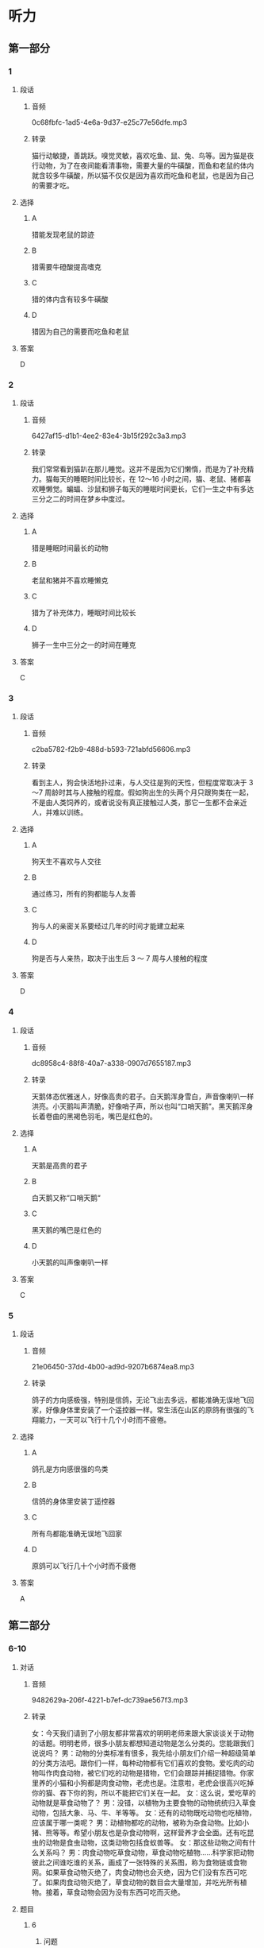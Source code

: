 * 听力
** 第一部分
*** 1
:PROPERTIES:
:ID: 937097fe-2253-410e-8903-40539c4b23b2
:EXPORT-ID: 6e4af68c-3365-49d9-bfcc-70d2ee989ab7
:END:
**** 段话
***** 音频
0c68fbfc-1ad5-4e6a-9d37-e25c77e56dfe.mp3
***** 转录
猫行动敏捷，善跳跃。嗅觉灵敏，喜欢吃鱼、鼠、兔、鸟等。因为猫是夜行动物，为了在夜间能看清事物，需要大量的牛磺酸，而鱼和老鼠的体内就含较多牛磺酸，所以猫不仅仅是因为喜欢而吃鱼和老鼠，也是因为自己的需要才吃。
**** 选择
***** A
猎能发现老鼠的踪迹
***** B
猎需要牛磴酸提高嗜克
***** C
猎的体内含有较多牛磺酸
***** D
猎因为自己的需要而吃鱼和老鼠
**** 答案
D
*** 2
:PROPERTIES:
:ID: 509129ab-6e94-485c-a31f-643ed6c4d92e
:EXPORT-ID: 6e4af68c-3365-49d9-bfcc-70d2ee989ab7
:END:
**** 段话
***** 音频
6427af15-d1b1-4ee2-83e4-3b15f292c3a3.mp3
***** 转录
我们常常看到猫趴在那儿睡觉。这并不是因为它们懒惰，而是为了补充精力。猫每天的睡眠时间比较长，在 12～16 小时之间，猫、老鼠、猪都喜欢睡懒觉。蝙蝠、沙鼠和狮子每天的睡眠时间更长，它们一生之中有多达三分之二的时间在梦乡中度过。
**** 选择
***** A
猎是睡眠时间最长的动物
***** B
老鼠和猪并不喜欢睡懒克
***** C
猎为了补充体力，睡眠时间比较长
***** D
狮子一生中三分之一的时间在睡克
**** 答案
C
*** 3
:PROPERTIES:
:ID: 2254f7a9-f990-4c1b-a995-b1841347cd61
:EXPORT-ID: 6e4af68c-3365-49d9-bfcc-70d2ee989ab7
:END:
**** 段话
***** 音频
c2ba5782-f2b9-488d-b593-721abfd56606.mp3
***** 转录
看到主人，狗会快活地扑过来，与人交往是狗的天性，但程度常取决于 3～7 周龄时其与人接触的程度。假如狗出生的头两个月只跟狗类在一起，不是由人类饲养的，或者说没有真正接触过人类，那它一生都不会亲近人，并难以训练。
**** 选择
***** A
狗天生不喜欢与人交往
***** B
通过练习，所有的狗都能与人友善
***** C
狗与人的亲密关系要经过几年的时间才能建立起来
***** D
狗是否与人亲热，取决于出生后 3 ～ 7 周与人接触的程度
**** 答案
D
*** 4
:PROPERTIES:
:ID: a007d8c8-f6c5-4f62-a4fd-f988b6057b80
:EXPORT-ID: 6e4af68c-3365-49d9-bfcc-70d2ee989ab7
:END:
**** 段话
***** 音频
dc8958c4-88f8-40a7-a338-0907d7655187.mp3
***** 转录
天鹅体态优雅迷人，好像高贵的君子。白天鹅浑身雪白，声音像喇叭一样洪亮。小天鹅叫声清脆，好像哨子声，所以也叫“口哨天鹅”。黑天鹅浑身长着卷曲的黑褐色羽毛，嘴巴是红色的。
**** 选择
***** A
天鹅是高贵的君子
***** B
白天鹅又称“口哨天鹅“
***** C
黑天鹅的嘴巴是红色的
***** D
小天鹅的叫声像喇叭一样
**** 答案
C
*** 5
:PROPERTIES:
:ID: cf6db4e5-afa9-4939-86e3-efc501a655c0
:EXPORT-ID: 6e4af68c-3365-49d9-bfcc-70d2ee989ab7
:END:
**** 段话
***** 音频
21e06450-37dd-4b00-ad9d-9207b6874ea8.mp3
***** 转录
鸽子的方向感极强，特别是信鸽，无论飞出去多远，都能准确无误地飞回家，好像身体里安装了一个遥控器一样。常生活在山区的原鸽有很强的飞翔能力，一天可以飞行十几个小时而不疲倦。
**** 选择
***** A
鸽孔是方向感很强的鸟类
***** B
信鸽的身体里安装丁遥控器
***** C
所有鸟都能准确无误地飞回家
***** D
原鸽可以飞行几十个小时而不疲倦
**** 答案
A
** 第二部分
*** 6-10
:PROPERTIES:
:ID: 06c92c77-eef9-4063-be77-0bd5da3176df
:EXPORT-ID: 7304a4a2-efe6-4d8e-96dc-e419347c7a56
:END:
**** 对话
***** 音频
9482629a-206f-4221-b7ef-dc739ae567f3.mp3
***** 转录
女：今天我们请到了小朋友都非常喜欢的明明老师来跟大家谈谈关于动物的话题。明明老师，很多小朋友都想知道动物是怎么分类的。您能跟我们说说吗？
男：动物的分类标准有很多，我先给小朋友们介绍一种超级简单的分类方法吧。跟你们一样，每种动物都有它们喜欢的食物。爱吃肉的动物叫作肉食动物，被它们吃的动物是猎物，它们会跟踪并捕捉猎物。你家里养的小猫和小狗都是肉食动物，老虎也是。注意啦，老虎会很高兴吃掉你的猫、吞下你的狗，所以不能把它们关在一起。
女：这么说，爱吃草的动物就是草食动物了？
男：没错，以植物为主要食物的动物统统归入草食动物，包括大象、马、牛、羊等等。
女：还有的动物既吃动物也吃植物，应该属于哪一类呢？
男：动植物都吃的动物，被称为杂食动物。比如小猪、熊等等。希望小朋友也是杂食动物啊，这样营养才会全面。还有吃昆虫的动物是食虫动物，这类动物包括食蚁兽等。
女：那这些动物之间有什么关系吗？
男：肉食动物吃草食动物，草食动物吃植物……科学家把动物彼此之间谁吃谁的关系，画成了一张特殊的关系图，称为食物链或食物网。如果草食动物灭绝了，肉食动物也会灭绝，因为它们没有东西可吃了。如果肉食动物灭绝了，草食动物的数目会大量增加，并吃光所有植物。接着，草食动物会因为没有东西可吃而灭绝。
**** 题目
***** 6
:PROPERTIES:
:ID: 59d88310-c4c5-4eb2-ad80-9f188a8d8f0a
:END:
****** 问题
******* 音频
3a5bc738-434e-4e1a-bb8b-737c2f465e9b.mp3
******* 转录
明明老师介绍了哪种动物分类方法？
****** 选择
******* A
根据动物的体型分类
******* B
根据动物的食物分类
******* C
根据动物的栖息地分类
******* D
根据动物的身体结构分类
****** 答案
B
***** 7
:PROPERTIES:
:ID: d54513de-be1e-40e3-9665-2c681984e84c
:END:
****** 问题
******* 音频
3da9dff3-c9b6-45f9-b58f-bb5bf3a14921.mp3
******* 转录
文中没提到哪类动物？
****** 选择
******* A
肉食动物
******* B
草食动物
******* C
杂食动物
******* D
食鱼动物
****** 答案
D
***** 8
:PROPERTIES:
:ID: ce4fc365-dd59-4bb6-b712-a045ab55024d
:END:
****** 问题
******* 音频
892a7702-19a5-4a82-80a6-521071287370.mp3
******* 转录
明明老师为什么希望小朋友也是杂食动物？
****** 选择
******* A
营养更全面
******* B
吃得更安全
******* C
更节省资源
******* D
性格会更好
****** 答案
A
***** 9
:PROPERTIES:
:ID: 49d6f7b8-e120-4ffa-9180-f8bc257e7f77
:END:
****** 问题
******* 音频
61339aa3-dd8d-45a9-98b7-83ccf5d03ed4.mp3
******* 转录
下列哪种关系被称为食物链？
****** 选择
******* A
草食动物吃植物
******* B
肉食动物吃草食动物
******* C
肉食动物吃杂食动物
******* D
动物间谁吃谁的关系
****** 答案
D
***** 10
:PROPERTIES:
:ID: 1e6b9b44-d80a-4150-b275-f1cac3b18e28
:END:
****** 问题
******* 音频
bdbd2d12-4f71-48ff-aeaa-49ba5096a3bb.mp3
******* 转录
如果草食动物灭绝了，会出现什么情况？
****** 选择
******* A
肉食动物也灭绝
******* B
植物都会被吃光
******* C
杂食动物也灭绝
******* D
食虫动物也灭绝
****** 答案
A
** 第三部分
*** 11-13
:PROPERTIES:
:ID: 614c8397-3456-4ba1-b9db-e82ffff4c6f9
:EXPORT-ID: 7304a4a2-efe6-4d8e-96dc-e419347c7a56
:END:
**** 课文
***** 音频
516ceeba-91c0-4c4a-8f14-9cc8be76ae82.mp3
***** 转录
每当夏天来到，我们就会在花园里、草坪上，看到轻轻飞过的蜻蜓。而在池塘边，我们还会看到蜻蜓用尾巴在水面上一点，然后飞走。这是怎么回事呢？这其实是蜻蜓产卵的动作。第二年春天到来时，小蜻蜓便会破卵而出，慢慢长出跟妈妈一样的翅膀。
蜻蜓常常一边飞行，一边寻找小昆虫，一碰上猎物，就会立刻进攻。它们用6 只脚把猎物钩住，然后送入口中。据科学家研究，蜻蜓靠“运动伪装”来追踪猎物。蜻蜓慢慢靠近猎物，在猎物的眼中，飞行的蜻蜓好像是个固定的点，因此完全不知危险已经来临。
蜻蜓的头顶有一对亮晶晶的大眼睛，这就是复眼。复眼给了它们非常敏锐和宽广的视觉。所以蜻蜓能在飞行时看清各个方向每个角落的动静。
**** 题目
***** 11
:PROPERTIES:
:ID: 1740cd60-0101-4edb-af32-623ce68762ce
:END:
****** 问题
******* 音频
99e566dd-fbf3-43ad-b247-04498b7ae270.mp3
******* 转录
蜻蜓用尾巴在水面上一点是在干什么？
****** 选择
******* A
喝水
******* B
洗深
******* C
产卵
******* D
照顾小蜻蜍
****** 答案
C
***** 12
:PROPERTIES:
:ID: afb4b40f-0818-427c-bb4e-15c6c24efaac
:END:
****** 问题
******* 音频
3058cd7c-17ba-48c2-8f99-254b82db6873.mp3
******* 转录
蜻蜓用什么方法追踪猎物？
****** 选择
******* A
立刻进攻
******* B
运动伪装
******* C
快速飞行
******* D
固定不动
****** 答案
B
***** 13
:PROPERTIES:
:ID: 17452ec2-5836-4c87-9568-d9ec941bf1d9
:END:
****** 问题
******* 音频
af43c89b-7b18-42eb-b12c-276d393ff8e2.mp3
******* 转录
蜻蜓为什么能看清各个方向的动静？
****** 选择
******* A
蜻蜓的眼睛很大
******* B
蜻蜓的眼睛很亮
******* C
蜻蜓的眼睛是复眼
******* D
蜻蜓的眼睛在头顶
****** 答案
C
*** 14-17
:PROPERTIES:
:ID: c47ca784-7c0d-482e-a314-095895fba08b
:EXPORT-ID: 7304a4a2-efe6-4d8e-96dc-e419347c7a56
:END:
**** 课文
***** 音频
91c5caeb-cfba-4f4a-b472-824dc0ba828e.mp3
***** 转录
在春天或夏天的雨后，我们常能看到慢慢爬行的蜗牛。小小的蜗牛背着重重的外壳，一副吃力的样子，但这个壳却是用来保护蜗牛的“房子”。一旦遇到危险，蜗牛就会缩进里面，躲过侵扰。蜗牛大多生活在温暖、潮湿的地方，喜欢在植物丛中躲避太阳直晒。
蜗牛以蔬菜、青草、瓜果为食，它是怎么吃东西的呢？蜗牛的舌头上有 135排整齐的角质牙齿，总共有 14000 多颗牙齿，称得上是世界上牙齿最多的动物。蜗牛就是利用这些牙齿，刮下蔬菜、青草和瓜果皮来进食。
蜗牛的头上有两对触角，一对长一对短。长触角上的两个黑点是眼睛，不过视力不太好，幸亏这对长触角能伸缩自如，摸索前进，帮助眼睛了解周围的情况。蜗牛的那对小触角具有嗅觉功能，如果受到损伤，它们就很难找到食物了。
**** 题目
***** 14
:PROPERTIES:
:ID: 398cc97f-af6c-4e48-9713-dd2e885e6d4a
:END:
****** 问题
******* 音频
395aabb8-1457-4716-8ee9-163e4c536d3f.mp3
******* 转录
蜗牛的外壳有什么作用？
****** 选择
******* A
用来储存食物
******* B
用来保护蜗牛
******* C
用来给蜗牛保温
******* D
用来躲避太阳直晒
****** 答案
B
***** 15
:PROPERTIES:
:ID: a3c78864-fb22-4e99-8ff6-1833030b971d
:END:
****** 问题
******* 音频
220755a9-9e9d-44f9-8b90-94d4c901c2bd.mp3
******* 转录
蜗牛喜欢在什么样的环境中生活？
****** 选择
******* A
安静的地方
******* B
凉爽的地方
******* C
温暖、潮湿的地方
******* D
有太阳直晒的地方
****** 答案
C
***** 16
:PROPERTIES:
:ID: 0fca1383-a139-421c-80d0-ad2c38455c2e
:END:
****** 问题
******* 音频
93bb2ef1-020e-40cf-940b-824a85c21ede.mp3
******* 转录
蜗牛利用什么来吃东西？
****** 选择
******* A
重重的外壳
******* B
灵活的舌头
******* C
舌头上的牙齿
******* D
长短两对触角
****** 答案
C
***** 17
:PROPERTIES:
:ID: a8456d1a-b9c5-4db7-8e25-07270f9b757c
:END:
****** 问题
******* 音频
4eb2866b-7c00-45ac-bea0-ef13ea7ec697.mp3
******* 转录
蜗牛的小触角具有什么功能？
****** 选择
******* A
视觉功能
******* B
嗜觉功能
******* C
帮助蜗牛消化食物
******* D
帮助蜗牛躲过侵扰
****** 答案
B
* 阅读
** 第一部分
*** 18
**** 句子
***** A
她默默凝视着手中的照片，陷人了沉思。
***** B
他用自己的镜头记录了老百姓们多彩的生活。
***** C
小狮子带有传奇色彩的故事在当地流传了很久很久。
***** D
我们应该采取措施，尼量避免今后不会发生这样的事故。
**** 答案
*** 19
**** 句子
***** A
这个不幸的消息我是最近从朋友得知的。
***** B
整个地球表面，将近71％的面积被水覆盖着。
***** C
荪是中国传统的保健饮品，受到世界人民的喜爱。
***** D
油灯的原料是油，包括植物油和动物油，在古代都是贵重物品。
**** 答案
*** 20
**** 句子
***** A
妈妈每天都把房间打扫得一小不染得干净。
***** B
当然，一些独一无二的尖端技术，往往不轻易出售。
***** C
不同按钮所代表的功能不是自动出现的，而是由人工操作完成的。
***** D
应鼓励学生认真钻研和思考，自助探究，自行设计解决问题的方案。
**** 答案
** 第二部分
*** 21
**** 段话
你养宠物吗？[[gap]]你家中有宠物的话，那么你[[gap]]比没有亲人、没有宠物的人快乐健康，而且很可能比一些有家人亲友、[[gap]]没有宠物的人健康快乐。
**** 选择
***** A
****** 1
如果
****** 2
虹然
****** 3
可
***** B
****** 1
倘若
****** 2
不但
****** 3
但
***** C
****** 1
不管
****** 2
即使
****** 3
也
***** D
****** 1
尽管
****** 2
因为
****** 3
就
**** 答案
*** 22
**** 段话
在动物世界里，有时不是吃别的动物[[gap]]被别的动物吃。为了安全地躲避敌人，有的动物[[gap]]地隐藏起来，或假装成别的东西。有的昆虫身体[[gap]]像树叶或树枝，这种融合到背景中去的做法叫伪装。它使得动物难[[gap]]被发现，因此能保证自身安全。
**** 选择
***** A
****** 1
就是
****** 2
巧妙
****** 3
形状
****** 4
以
***** B
****** 1
而是
****** 2
美妙
****** 3
健康
****** 4
于
***** C
****** 1
还是
****** 2
漂亮
****** 3
昧道
****** 4
能
***** D
****** 1
但是
****** 2
恰巧
****** 3
颜色
****** 4
免
**** 答案
*** 23
**** 段话
一只蜜蜂停在一朵花上。它[[gap]]出管状舌头，[[gap]]廿甜的花蜜。蜜蜂在花中忙碌的时候，黄色的花粉就掉到了蜜蜂的身体上。[[gap]]花粉被擦落到蜜蜂后来拜访的每一朵花上从而完成授粉的过程，因为一朵花需要[[gap]]同种的另一朵花的花粉才能制造种子。
**** 选择
***** A
****** 1
拉
****** 2
获得
****** 3
其后
****** 4
产自
***** B
****** 1
探
****** 2
采摘
****** 3
身后
****** 4
出自
***** C
****** 1
推
****** 2
取得
****** 3
以后
****** 4
从来
***** D
****** 1
伸
****** 2
吸食
****** 3
之后
****** 4
来自
**** 答案
